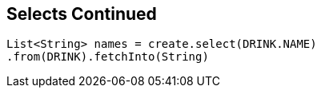 == Selects Continued

[source,java]
----
List<String> names = create.select(DRINK.NAME)
.from(DRINK).fetchInto(String)
----

